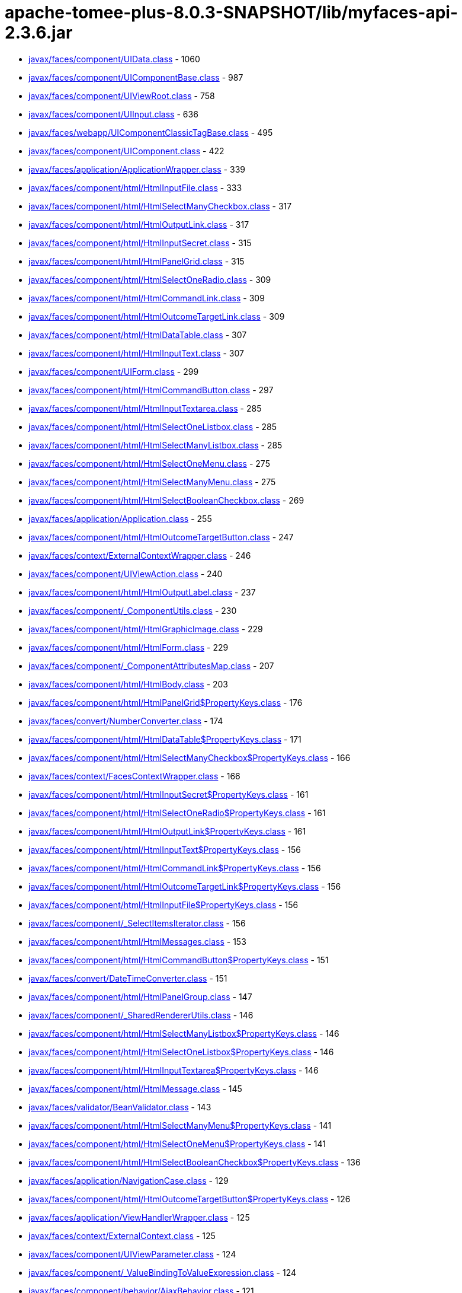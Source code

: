 = apache-tomee-plus-8.0.3-SNAPSHOT/lib/myfaces-api-2.3.6.jar

 - link:javax/faces/component/UIData.adoc[javax/faces/component/UIData.class] - 1060
 - link:javax/faces/component/UIComponentBase.adoc[javax/faces/component/UIComponentBase.class] - 987
 - link:javax/faces/component/UIViewRoot.adoc[javax/faces/component/UIViewRoot.class] - 758
 - link:javax/faces/component/UIInput.adoc[javax/faces/component/UIInput.class] - 636
 - link:javax/faces/webapp/UIComponentClassicTagBase.adoc[javax/faces/webapp/UIComponentClassicTagBase.class] - 495
 - link:javax/faces/component/UIComponent.adoc[javax/faces/component/UIComponent.class] - 422
 - link:javax/faces/application/ApplicationWrapper.adoc[javax/faces/application/ApplicationWrapper.class] - 339
 - link:javax/faces/component/html/HtmlInputFile.adoc[javax/faces/component/html/HtmlInputFile.class] - 333
 - link:javax/faces/component/html/HtmlSelectManyCheckbox.adoc[javax/faces/component/html/HtmlSelectManyCheckbox.class] - 317
 - link:javax/faces/component/html/HtmlOutputLink.adoc[javax/faces/component/html/HtmlOutputLink.class] - 317
 - link:javax/faces/component/html/HtmlInputSecret.adoc[javax/faces/component/html/HtmlInputSecret.class] - 315
 - link:javax/faces/component/html/HtmlPanelGrid.adoc[javax/faces/component/html/HtmlPanelGrid.class] - 315
 - link:javax/faces/component/html/HtmlSelectOneRadio.adoc[javax/faces/component/html/HtmlSelectOneRadio.class] - 309
 - link:javax/faces/component/html/HtmlCommandLink.adoc[javax/faces/component/html/HtmlCommandLink.class] - 309
 - link:javax/faces/component/html/HtmlOutcomeTargetLink.adoc[javax/faces/component/html/HtmlOutcomeTargetLink.class] - 309
 - link:javax/faces/component/html/HtmlDataTable.adoc[javax/faces/component/html/HtmlDataTable.class] - 307
 - link:javax/faces/component/html/HtmlInputText.adoc[javax/faces/component/html/HtmlInputText.class] - 307
 - link:javax/faces/component/UIForm.adoc[javax/faces/component/UIForm.class] - 299
 - link:javax/faces/component/html/HtmlCommandButton.adoc[javax/faces/component/html/HtmlCommandButton.class] - 297
 - link:javax/faces/component/html/HtmlInputTextarea.adoc[javax/faces/component/html/HtmlInputTextarea.class] - 285
 - link:javax/faces/component/html/HtmlSelectOneListbox.adoc[javax/faces/component/html/HtmlSelectOneListbox.class] - 285
 - link:javax/faces/component/html/HtmlSelectManyListbox.adoc[javax/faces/component/html/HtmlSelectManyListbox.class] - 285
 - link:javax/faces/component/html/HtmlSelectOneMenu.adoc[javax/faces/component/html/HtmlSelectOneMenu.class] - 275
 - link:javax/faces/component/html/HtmlSelectManyMenu.adoc[javax/faces/component/html/HtmlSelectManyMenu.class] - 275
 - link:javax/faces/component/html/HtmlSelectBooleanCheckbox.adoc[javax/faces/component/html/HtmlSelectBooleanCheckbox.class] - 269
 - link:javax/faces/application/Application.adoc[javax/faces/application/Application.class] - 255
 - link:javax/faces/component/html/HtmlOutcomeTargetButton.adoc[javax/faces/component/html/HtmlOutcomeTargetButton.class] - 247
 - link:javax/faces/context/ExternalContextWrapper.adoc[javax/faces/context/ExternalContextWrapper.class] - 246
 - link:javax/faces/component/UIViewAction.adoc[javax/faces/component/UIViewAction.class] - 240
 - link:javax/faces/component/html/HtmlOutputLabel.adoc[javax/faces/component/html/HtmlOutputLabel.class] - 237
 - link:javax/faces/component/_ComponentUtils.adoc[javax/faces/component/_ComponentUtils.class] - 230
 - link:javax/faces/component/html/HtmlGraphicImage.adoc[javax/faces/component/html/HtmlGraphicImage.class] - 229
 - link:javax/faces/component/html/HtmlForm.adoc[javax/faces/component/html/HtmlForm.class] - 229
 - link:javax/faces/component/_ComponentAttributesMap.adoc[javax/faces/component/_ComponentAttributesMap.class] - 207
 - link:javax/faces/component/html/HtmlBody.adoc[javax/faces/component/html/HtmlBody.class] - 203
 - link:javax/faces/component/html/HtmlPanelGrid$PropertyKeys.adoc[javax/faces/component/html/HtmlPanelGrid$PropertyKeys.class] - 176
 - link:javax/faces/convert/NumberConverter.adoc[javax/faces/convert/NumberConverter.class] - 174
 - link:javax/faces/component/html/HtmlDataTable$PropertyKeys.adoc[javax/faces/component/html/HtmlDataTable$PropertyKeys.class] - 171
 - link:javax/faces/component/html/HtmlSelectManyCheckbox$PropertyKeys.adoc[javax/faces/component/html/HtmlSelectManyCheckbox$PropertyKeys.class] - 166
 - link:javax/faces/context/FacesContextWrapper.adoc[javax/faces/context/FacesContextWrapper.class] - 166
 - link:javax/faces/component/html/HtmlInputSecret$PropertyKeys.adoc[javax/faces/component/html/HtmlInputSecret$PropertyKeys.class] - 161
 - link:javax/faces/component/html/HtmlSelectOneRadio$PropertyKeys.adoc[javax/faces/component/html/HtmlSelectOneRadio$PropertyKeys.class] - 161
 - link:javax/faces/component/html/HtmlOutputLink$PropertyKeys.adoc[javax/faces/component/html/HtmlOutputLink$PropertyKeys.class] - 161
 - link:javax/faces/component/html/HtmlInputText$PropertyKeys.adoc[javax/faces/component/html/HtmlInputText$PropertyKeys.class] - 156
 - link:javax/faces/component/html/HtmlCommandLink$PropertyKeys.adoc[javax/faces/component/html/HtmlCommandLink$PropertyKeys.class] - 156
 - link:javax/faces/component/html/HtmlOutcomeTargetLink$PropertyKeys.adoc[javax/faces/component/html/HtmlOutcomeTargetLink$PropertyKeys.class] - 156
 - link:javax/faces/component/html/HtmlInputFile$PropertyKeys.adoc[javax/faces/component/html/HtmlInputFile$PropertyKeys.class] - 156
 - link:javax/faces/component/_SelectItemsIterator.adoc[javax/faces/component/_SelectItemsIterator.class] - 156
 - link:javax/faces/component/html/HtmlMessages.adoc[javax/faces/component/html/HtmlMessages.class] - 153
 - link:javax/faces/component/html/HtmlCommandButton$PropertyKeys.adoc[javax/faces/component/html/HtmlCommandButton$PropertyKeys.class] - 151
 - link:javax/faces/convert/DateTimeConverter.adoc[javax/faces/convert/DateTimeConverter.class] - 151
 - link:javax/faces/component/html/HtmlPanelGroup.adoc[javax/faces/component/html/HtmlPanelGroup.class] - 147
 - link:javax/faces/component/_SharedRendererUtils.adoc[javax/faces/component/_SharedRendererUtils.class] - 146
 - link:javax/faces/component/html/HtmlSelectManyListbox$PropertyKeys.adoc[javax/faces/component/html/HtmlSelectManyListbox$PropertyKeys.class] - 146
 - link:javax/faces/component/html/HtmlSelectOneListbox$PropertyKeys.adoc[javax/faces/component/html/HtmlSelectOneListbox$PropertyKeys.class] - 146
 - link:javax/faces/component/html/HtmlInputTextarea$PropertyKeys.adoc[javax/faces/component/html/HtmlInputTextarea$PropertyKeys.class] - 146
 - link:javax/faces/component/html/HtmlMessage.adoc[javax/faces/component/html/HtmlMessage.class] - 145
 - link:javax/faces/validator/BeanValidator.adoc[javax/faces/validator/BeanValidator.class] - 143
 - link:javax/faces/component/html/HtmlSelectManyMenu$PropertyKeys.adoc[javax/faces/component/html/HtmlSelectManyMenu$PropertyKeys.class] - 141
 - link:javax/faces/component/html/HtmlSelectOneMenu$PropertyKeys.adoc[javax/faces/component/html/HtmlSelectOneMenu$PropertyKeys.class] - 141
 - link:javax/faces/component/html/HtmlSelectBooleanCheckbox$PropertyKeys.adoc[javax/faces/component/html/HtmlSelectBooleanCheckbox$PropertyKeys.class] - 136
 - link:javax/faces/application/NavigationCase.adoc[javax/faces/application/NavigationCase.class] - 129
 - link:javax/faces/component/html/HtmlOutcomeTargetButton$PropertyKeys.adoc[javax/faces/component/html/HtmlOutcomeTargetButton$PropertyKeys.class] - 126
 - link:javax/faces/application/ViewHandlerWrapper.adoc[javax/faces/application/ViewHandlerWrapper.class] - 125
 - link:javax/faces/context/ExternalContext.adoc[javax/faces/context/ExternalContext.class] - 125
 - link:javax/faces/component/UIViewParameter.adoc[javax/faces/component/UIViewParameter.class] - 124
 - link:javax/faces/component/_ValueBindingToValueExpression.adoc[javax/faces/component/_ValueBindingToValueExpression.class] - 124
 - link:javax/faces/component/behavior/AjaxBehavior.adoc[javax/faces/component/behavior/AjaxBehavior.class] - 121
 - link:javax/faces/component/_ValueExpressionToValueBinding.adoc[javax/faces/component/_ValueExpressionToValueBinding.class] - 121
 - link:javax/faces/component/html/HtmlForm$PropertyKeys.adoc[javax/faces/component/html/HtmlForm$PropertyKeys.class] - 121
 - link:javax/faces/component/html/HtmlOutputLabel$PropertyKeys.adoc[javax/faces/component/html/HtmlOutputLabel$PropertyKeys.class] - 121
 - link:javax/faces/component/html/HtmlGraphicImage$PropertyKeys.adoc[javax/faces/component/html/HtmlGraphicImage$PropertyKeys.class] - 121
 - link:javax/faces/view/ViewDeclarationLanguageWrapper.adoc[javax/faces/view/ViewDeclarationLanguageWrapper.class] - 119
 - link:javax/faces/component/behavior/_DeltaStateHelper.adoc[javax/faces/component/behavior/_DeltaStateHelper.class] - 110
 - link:javax/faces/component/UICommand.adoc[javax/faces/component/UICommand.class] - 109
 - link:javax/faces/component/UINamingContainer.adoc[javax/faces/component/UINamingContainer.class] - 108
 - link:javax/faces/component/UIComponent$EventListenerWrapper.adoc[javax/faces/component/UIComponent$EventListenerWrapper.class] - 108
 - link:javax/faces/component/_DeltaStateHelper.adoc[javax/faces/component/_DeltaStateHelper.class] - 107
 - link:javax/faces/component/UISelectMany.adoc[javax/faces/component/UISelectMany.class] - 107
 - link:javax/faces/component/html/HtmlBody$PropertyKeys.adoc[javax/faces/component/html/HtmlBody$PropertyKeys.class] - 106
 - link:javax/faces/component/_MethodBindingToMethodExpression.adoc[javax/faces/component/_MethodBindingToMethodExpression.class] - 106
 - link:javax/faces/component/UIOutput.adoc[javax/faces/component/UIOutput.class] - 104
 - link:javax/faces/FactoryFinder.adoc[javax/faces/FactoryFinder.class] - 104
 - link:javax/faces/webapp/PreJsf2ExceptionHandlerFactory$PreJsf2ExceptionHandlerImpl.adoc[javax/faces/webapp/PreJsf2ExceptionHandlerFactory$PreJsf2ExceptionHandlerImpl.class] - 101
 - link:javax/faces/component/html/_MessageUtils.adoc[javax/faces/component/html/_MessageUtils.class] - 96
 - link:javax/faces/component/_MessageUtils.adoc[javax/faces/component/_MessageUtils.class] - 96
 - link:javax/faces/context/FacesContext.adoc[javax/faces/context/FacesContext.class] - 96
 - link:javax/faces/webapp/FacesServlet.adoc[javax/faces/webapp/FacesServlet.class] - 94
 - link:javax/faces/component/behavior/BehaviorBase.adoc[javax/faces/component/behavior/BehaviorBase.class] - 92
 - link:javax/faces/component/html/HtmlMessages$PropertyKeys.adoc[javax/faces/component/html/HtmlMessages$PropertyKeys.class] - 91
 - link:javax/faces/component/html/HtmlMessage$PropertyKeys.adoc[javax/faces/component/html/HtmlMessage$PropertyKeys.class] - 86
 - link:javax/faces/component/html/HtmlOutputText.adoc[javax/faces/component/html/HtmlOutputText.class] - 83
 - link:javax/faces/component/html/HtmlOutputFormat.adoc[javax/faces/component/html/HtmlOutputFormat.class] - 83
 - link:javax/faces/application/ResourceHandlerWrapper.adoc[javax/faces/application/ResourceHandlerWrapper.class] - 82
 - link:javax/faces/component/_ComponentChildrenList.adoc[javax/faces/component/_ComponentChildrenList.class] - 79
 - link:javax/faces/component/UIWebsocket.adoc[javax/faces/component/UIWebsocket.class] - 78
 - link:javax/faces/context/ResponseWriterWrapper.adoc[javax/faces/context/ResponseWriterWrapper.class] - 78
 - link:javax/faces/application/StateManagerWrapper.adoc[javax/faces/application/StateManagerWrapper.class] - 77
 - link:javax/faces/context/FlashWrapper.adoc[javax/faces/context/FlashWrapper.class] - 77
 - link:javax/faces/component/UISelectOne.adoc[javax/faces/component/UISelectOne.class] - 76
 - link:javax/faces/component/html/HtmlPanelGroup$PropertyKeys.adoc[javax/faces/component/html/HtmlPanelGroup$PropertyKeys.class] - 76
 - link:javax/faces/application/NavigationCaseWrapper.adoc[javax/faces/application/NavigationCaseWrapper.class] - 75
 - link:javax/faces/webapp/UIComponentTag.adoc[javax/faces/webapp/UIComponentTag.class] - 72
 - link:javax/faces/context/PartialResponseWriter.adoc[javax/faces/context/PartialResponseWriter.class] - 72
 - link:javax/faces/component/search/SearchExpressionHandlerWrapper.adoc[javax/faces/component/search/SearchExpressionHandlerWrapper.class] - 71
 - link:javax/faces/component/behavior/_AjaxBehaviorDeltaStateHelper.adoc[javax/faces/component/behavior/_AjaxBehaviorDeltaStateHelper.class] - 70
 - link:javax/faces/convert/_MessageUtils.adoc[javax/faces/convert/_MessageUtils.class] - 70
 - link:javax/faces/validator/_MessageUtils.adoc[javax/faces/validator/_MessageUtils.class] - 70
 - link:javax/faces/component/UISelectItem.adoc[javax/faces/component/UISelectItem.class] - 68
 - link:javax/faces/event/MethodExpressionActionListener.adoc[javax/faces/event/MethodExpressionActionListener.class] - 68
 - link:javax/faces/event/MethodExpressionValueChangeListener.adoc[javax/faces/event/MethodExpressionValueChangeListener.class] - 68
 - link:javax/faces/component/UIInput$PropertyKeys.adoc[javax/faces/component/UIInput$PropertyKeys.class] - 66
 - link:javax/faces/component/_ComponentFacetMap.adoc[javax/faces/component/_ComponentFacetMap.class] - 64
 - link:javax/faces/webapp/UIComponentELTag.adoc[javax/faces/webapp/UIComponentELTag.class] - 61
 - link:javax/faces/component/html/HtmlCommandScript.adoc[javax/faces/component/html/HtmlCommandScript.class] - 59
 - link:javax/faces/validator/LongRangeValidator.adoc[javax/faces/validator/LongRangeValidator.class] - 57
 - link:javax/faces/validator/DoubleRangeValidator.adoc[javax/faces/validator/DoubleRangeValidator.class] - 57
 - link:javax/faces/render/RenderKitWrapper.adoc[javax/faces/render/RenderKitWrapper.class] - 56
 - link:javax/faces/render/RendererWrapper.adoc[javax/faces/render/RendererWrapper.class] - 56
 - link:javax/faces/model/ResultSetDataModel$WrapResultSetMap.adoc[javax/faces/model/ResultSetDataModel$WrapResultSetMap.class] - 55
 - link:javax/faces/context/PartialViewContextWrapper.adoc[javax/faces/context/PartialViewContextWrapper.class] - 55
 - link:javax/faces/application/StateManager.adoc[javax/faces/application/StateManager.class] - 54
 - link:javax/faces/convert/EnumConverter.adoc[javax/faces/convert/EnumConverter.class] - 53
 - link:javax/faces/view/facelets/DelegatingMetaTagHandler.adoc[javax/faces/view/facelets/DelegatingMetaTagHandler.class] - 52
 - link:javax/faces/webapp/ValidatorTag.adoc[javax/faces/webapp/ValidatorTag.class] - 52
 - link:javax/faces/component/_ClassUtils.adoc[javax/faces/component/_ClassUtils.class] - 52
 - link:javax/faces/component/html/_ClassUtils.adoc[javax/faces/component/html/_ClassUtils.class] - 52
 - link:javax/faces/application/FacesMessage.adoc[javax/faces/application/FacesMessage.class] - 52
 - link:javax/faces/webapp/ConverterTag.adoc[javax/faces/webapp/ConverterTag.class] - 51
 - link:javax/faces/component/UIViewRoot$PropertyKeys.adoc[javax/faces/component/UIViewRoot$PropertyKeys.class] - 51
 - link:javax/faces/component/_SelectItemsUtil.adoc[javax/faces/component/_SelectItemsUtil.class] - 51
 - link:javax/faces/component/behavior/ClientBehaviorBase.adoc[javax/faces/component/behavior/ClientBehaviorBase.class] - 50
 - link:javax/faces/component/_MethodBindingToListener.adoc[javax/faces/component/_MethodBindingToListener.class] - 49
 - link:javax/faces/application/ViewHandler.adoc[javax/faces/application/ViewHandler.class] - 49
 - link:javax/faces/component/_ComponentFacetMap$ComponentFacetKeySet.adoc[javax/faces/component/_ComponentFacetMap$ComponentFacetKeySet.class] - 48
 - link:javax/faces/component/_MethodExpressionToMethodBinding.adoc[javax/faces/component/_MethodExpressionToMethodBinding.class] - 48
 - link:javax/faces/component/behavior/_DeltaList.adoc[javax/faces/component/behavior/_DeltaList.class] - 47
 - link:javax/faces/component/_DeltaList.adoc[javax/faces/component/_DeltaList.class] - 47
 - link:javax/faces/component/html/HtmlColumn.adoc[javax/faces/component/html/HtmlColumn.class] - 47
 - link:javax/faces/event/ExceptionQueuedEventContext.adoc[javax/faces/event/ExceptionQueuedEventContext.class] - 47
 - link:javax/faces/application/ResourceWrapper.adoc[javax/faces/application/ResourceWrapper.class] - 47
 - link:javax/faces/view/ViewMetadata.adoc[javax/faces/view/ViewMetadata.class] - 46
 - link:javax/faces/view/ViewDeclarationLanguage.adoc[javax/faces/view/ViewDeclarationLanguage.class] - 46
 - link:javax/faces/component/UISelectItem$PropertyKeys.adoc[javax/faces/component/UISelectItem$PropertyKeys.class] - 46
 - link:javax/faces/component/_UIWebsocket$PropertyKeys.adoc[javax/faces/component/_UIWebsocket$PropertyKeys.class] - 46
 - link:javax/faces/component/UIViewAction$PropertyKeys.adoc[javax/faces/component/UIViewAction$PropertyKeys.class] - 46
 - link:javax/faces/component/html/HtmlOutputFormat$PropertyKeys.adoc[javax/faces/component/html/HtmlOutputFormat$PropertyKeys.class] - 46
 - link:javax/faces/component/html/HtmlCommandScript$PropertyKeys.adoc[javax/faces/component/html/HtmlCommandScript$PropertyKeys.class] - 46
 - link:javax/faces/component/html/HtmlOutputText$PropertyKeys.adoc[javax/faces/component/html/HtmlOutputText$PropertyKeys.class] - 46
 - link:javax/faces/component/UIWebsocket$PropertyKeys.adoc[javax/faces/component/UIWebsocket$PropertyKeys.class] - 46
 - link:javax/faces/component/_ComponentFacetMap$ComponentFacetEntrySet.adoc[javax/faces/component/_ComponentFacetMap$ComponentFacetEntrySet.class] - 45
 - link:javax/faces/application/ConfigurableNavigationHandlerWrapper.adoc[javax/faces/application/ConfigurableNavigationHandlerWrapper.class] - 45
 - link:javax/faces/lifecycle/LifecycleWrapper.adoc[javax/faces/lifecycle/LifecycleWrapper.class] - 44
 - link:javax/faces/application/ResourceHandler.adoc[javax/faces/application/ResourceHandler.class] - 44
 - link:javax/faces/component/UIMessages.adoc[javax/faces/component/UIMessages.class] - 43
 - link:javax/faces/event/PhaseId.adoc[javax/faces/event/PhaseId.class] - 42
 - link:javax/faces/component/UIComponent$PropertyKeys.adoc[javax/faces/component/UIComponent$PropertyKeys.class] - 41
 - link:javax/faces/component/html/HtmlHead.adoc[javax/faces/component/html/HtmlHead.class] - 41
 - link:javax/faces/component/UIData$PropertyKeys.adoc[javax/faces/component/UIData$PropertyKeys.class] - 41
 - link:javax/faces/model/ResultDataModel.adoc[javax/faces/model/ResultDataModel.class] - 41
 - link:javax/faces/context/ExceptionHandlerWrapper.adoc[javax/faces/context/ExceptionHandlerWrapper.class] - 41
 - link:javax/faces/view/facelets/TagAttributeException.adoc[javax/faces/view/facelets/TagAttributeException.class] - 40
 - link:javax/faces/lifecycle/ClientWindowWrapper.adoc[javax/faces/lifecycle/ClientWindowWrapper.class] - 40
 - link:javax/faces/webapp/AttributeTag.adoc[javax/faces/webapp/AttributeTag.class] - 40
 - link:javax/faces/component/_ComponentFacetMap$ComponentFacetValueCollection.adoc[javax/faces/component/_ComponentFacetMap$ComponentFacetValueCollection.class] - 40
 - link:javax/faces/component/_ViewAttributeMap.adoc[javax/faces/component/_ViewAttributeMap.class] - 40
 - link:javax/faces/component/html/_HtmlInputFile.adoc[javax/faces/component/html/_HtmlInputFile.class] - 40
 - link:javax/faces/component/_LabeledFacesMessage.adoc[javax/faces/component/_LabeledFacesMessage.class] - 39
 - link:javax/faces/convert/_LabeledFacesMessage.adoc[javax/faces/convert/_LabeledFacesMessage.class] - 39
 - link:javax/faces/model/ResultSetDataModel.adoc[javax/faces/model/ResultSetDataModel.class] - 39
 - link:javax/faces/validator/_LabeledFacesMessage.adoc[javax/faces/validator/_LabeledFacesMessage.class] - 39
 - link:javax/faces/component/visit/VisitContextWrapper.adoc[javax/faces/component/visit/VisitContextWrapper.class] - 38
 - link:javax/faces/component/UIParameter.adoc[javax/faces/component/UIParameter.class] - 37
 - link:javax/faces/component/UIMessages$PropertyKeys.adoc[javax/faces/component/UIMessages$PropertyKeys.class] - 36
 - link:javax/faces/component/UIMessage.adoc[javax/faces/component/UIMessage.class] - 35
 - link:javax/faces/validator/RegexValidator.adoc[javax/faces/validator/RegexValidator.class] - 35
 - link:javax/faces/render/ResponseStateManager.adoc[javax/faces/render/ResponseStateManager.class] - 35
 - link:javax/faces/view/facelets/ComponentHandler.adoc[javax/faces/view/facelets/ComponentHandler.class] - 33
 - link:javax/faces/component/UIOutcomeTarget.adoc[javax/faces/component/UIOutcomeTarget.class] - 33
 - link:javax/faces/component/UIGraphic.adoc[javax/faces/component/UIGraphic.class] - 33
 - link:javax/faces/validator/LengthValidator.adoc[javax/faces/validator/LengthValidator.class] - 33
 - link:javax/faces/event/PhaseEvent.adoc[javax/faces/event/PhaseEvent.class] - 33
 - link:javax/faces/component/_PassThroughAttributesMap.adoc[javax/faces/component/_PassThroughAttributesMap.class] - 32
 - link:javax/faces/convert/DoubleConverter.adoc[javax/faces/convert/DoubleConverter.class] - 32
 - link:javax/faces/webapp/_PageContextOutWriter.adoc[javax/faces/webapp/_PageContextOutWriter.class] - 31
 - link:javax/faces/component/visit/VisitHint.adoc[javax/faces/component/visit/VisitHint.class] - 31
 - link:javax/faces/component/search/SearchExpressionHint.adoc[javax/faces/component/search/SearchExpressionHint.class] - 31
 - link:javax/faces/component/UICommand$PropertyKeys.adoc[javax/faces/component/UICommand$PropertyKeys.class] - 31
 - link:javax/faces/component/_ParametrizableFacesMessage.adoc[javax/faces/component/_ParametrizableFacesMessage.class] - 31
 - link:javax/faces/component/UIMessage$PropertyKeys.adoc[javax/faces/component/UIMessage$PropertyKeys.class] - 31
 - link:javax/faces/component/html/HtmlColumn$PropertyKeys.adoc[javax/faces/component/html/HtmlColumn$PropertyKeys.class] - 31
 - link:javax/faces/component/html/_ParametrizableFacesMessage.adoc[javax/faces/component/html/_ParametrizableFacesMessage.class] - 31
 - link:javax/faces/convert/_ParametrizableFacesMessage.adoc[javax/faces/convert/_ParametrizableFacesMessage.class] - 31
 - link:javax/faces/validator/_ParametrizableFacesMessage.adoc[javax/faces/validator/_ParametrizableFacesMessage.class] - 31
 - link:javax/faces/event/FacesEvent.adoc[javax/faces/event/FacesEvent.class] - 31
 - link:javax/faces/application/ProjectStage.adoc[javax/faces/application/ProjectStage.class] - 31
 - link:javax/faces/webapp/UIComponentTag$UIComponentTagWrapper.adoc[javax/faces/webapp/UIComponentTag$UIComponentTagWrapper.class] - 30
 - link:javax/faces/validator/MethodExpressionValidator.adoc[javax/faces/validator/MethodExpressionValidator.class] - 30
 - link:javax/faces/validator/ValidatorException.adoc[javax/faces/validator/ValidatorException.class] - 30
 - link:javax/faces/validator/_ELContextDecorator.adoc[javax/faces/validator/_ELContextDecorator.class] - 30
 - link:javax/faces/component/UIData$FacesEventWrapper.adoc[javax/faces/component/UIData$FacesEventWrapper.class] - 29
 - link:javax/faces/view/facelets/TagHandler.adoc[javax/faces/view/facelets/TagHandler.class] - 28
 - link:javax/faces/component/_ArrayMap.adoc[javax/faces/component/_ArrayMap.class] - 28
 - link:javax/faces/validator/RequiredValidator.adoc[javax/faces/validator/RequiredValidator.class] - 28
 - link:javax/faces/webapp/ValidatorELTag.adoc[javax/faces/webapp/ValidatorELTag.class] - 27
 - link:javax/faces/component/UISelectBoolean.adoc[javax/faces/component/UISelectBoolean.class] - 27
 - link:javax/faces/component/html/HtmlDoctype.adoc[javax/faces/component/html/HtmlDoctype.class] - 27
 - link:javax/faces/webapp/ConverterELTag.adoc[javax/faces/webapp/ConverterELTag.class] - 26
 - link:javax/faces/component/visit/VisitResult.adoc[javax/faces/component/visit/VisitResult.class] - 26
 - link:javax/faces/component/UIOutcomeTarget$PropertyKeys.adoc[javax/faces/component/UIOutcomeTarget$PropertyKeys.class] - 26
 - link:javax/faces/component/UIForm$PropertyKeys.adoc[javax/faces/component/UIForm$PropertyKeys.class] - 26
 - link:javax/faces/component/html/HtmlDoctype$PropertyKeys.adoc[javax/faces/component/html/HtmlDoctype$PropertyKeys.class] - 26
 - link:javax/faces/component/html/HtmlHead$PropertyKeys.adoc[javax/faces/component/html/HtmlHead$PropertyKeys.class] - 26
 - link:javax/faces/component/UIParameter$PropertyKeys.adoc[javax/faces/component/UIParameter$PropertyKeys.class] - 26
 - link:javax/faces/view/facelets/BehaviorHandler.adoc[javax/faces/view/facelets/BehaviorHandler.class] - 24
 - link:javax/faces/component/visit/VisitContext.adoc[javax/faces/component/visit/VisitContext.class] - 24
 - link:javax/faces/component/UIImportConstants.adoc[javax/faces/component/UIImportConstants.class] - 24
 - link:javax/faces/component/_ArrayMap$1$1$1.adoc[javax/faces/component/_ArrayMap$1$1$1.class] - 24
 - link:javax/faces/component/UISelectOne$1.adoc[javax/faces/component/UISelectOne$1.class] - 23
 - link:javax/faces/convert/LongConverter.adoc[javax/faces/convert/LongConverter.class] - 23
 - link:javax/faces/convert/BigDecimalConverter.adoc[javax/faces/convert/BigDecimalConverter.class] - 23
 - link:javax/faces/convert/FloatConverter.adoc[javax/faces/convert/FloatConverter.class] - 23
 - link:javax/faces/convert/CharacterConverter.adoc[javax/faces/convert/CharacterConverter.class] - 23
 - link:javax/faces/convert/BigIntegerConverter.adoc[javax/faces/convert/BigIntegerConverter.class] - 23
 - link:javax/faces/convert/ByteConverter.adoc[javax/faces/convert/ByteConverter.class] - 23
 - link:javax/faces/convert/BooleanConverter.adoc[javax/faces/convert/BooleanConverter.class] - 23
 - link:javax/faces/convert/ShortConverter.adoc[javax/faces/convert/ShortConverter.class] - 23
 - link:javax/faces/convert/IntegerConverter.adoc[javax/faces/convert/IntegerConverter.class] - 23
 - link:javax/faces/model/CollectionDataModel.adoc[javax/faces/model/CollectionDataModel.class] - 23
 - link:javax/faces/model/ListDataModel.adoc[javax/faces/model/ListDataModel.class] - 23
 - link:javax/faces/model/IterableDataModel.adoc[javax/faces/model/IterableDataModel.class] - 23
 - link:javax/faces/model/ArrayDataModel.adoc[javax/faces/model/ArrayDataModel.class] - 23
 - link:javax/faces/event/BehaviorEvent.adoc[javax/faces/event/BehaviorEvent.class] - 23
 - link:javax/faces/component/search/SearchExpressionContext.adoc[javax/faces/component/search/SearchExpressionContext.class] - 22
 - link:javax/faces/component/_ArrayMap$1$1.adoc[javax/faces/component/_ArrayMap$1$1.class] - 22
 - link:javax/faces/model/ScalarDataModel.adoc[javax/faces/model/ScalarDataModel.class] - 22
 - link:javax/faces/event/ComponentSystemEvent.adoc[javax/faces/event/ComponentSystemEvent.class] - 22
 - link:javax/faces/application/NavigationHandlerWrapper.adoc[javax/faces/application/NavigationHandlerWrapper.class] - 22
 - link:javax/faces/view/facelets/Tag.adoc[javax/faces/view/facelets/Tag.class] - 21
 - link:javax/faces/view/facelets/ValidatorHandler.adoc[javax/faces/view/facelets/ValidatorHandler.class] - 21
 - link:javax/faces/flow/FlowHandler.adoc[javax/faces/flow/FlowHandler.class] - 21
 - link:javax/faces/component/search/SearchExpressionHandler.adoc[javax/faces/component/search/SearchExpressionHandler.class] - 21
 - link:javax/faces/component/UIOutput$PropertyKeys.adoc[javax/faces/component/UIOutput$PropertyKeys.class] - 21
 - link:javax/faces/component/UIImportConstants$PropertyKeys.adoc[javax/faces/component/UIImportConstants$PropertyKeys.class] - 21
 - link:javax/faces/component/_MethodBindingToMethodExpression$1.adoc[javax/faces/component/_MethodBindingToMethodExpression$1.class] - 20
 - link:javax/faces/component/UIViewParameter$Reference.adoc[javax/faces/component/UIViewParameter$Reference.class] - 20
 - link:javax/faces/component/_ValueBindingToValueExpression$3.adoc[javax/faces/component/_ValueBindingToValueExpression$3.class] - 20
 - link:javax/faces/component/UISelectItems.adoc[javax/faces/component/UISelectItems.class] - 20
 - link:javax/faces/component/_ValueBindingToValueExpression$1.adoc[javax/faces/component/_ValueBindingToValueExpression$1.class] - 20
 - link:javax/faces/model/SelectItemGroup.adoc[javax/faces/model/SelectItemGroup.class] - 20
 - link:javax/faces/model/DataModel.adoc[javax/faces/model/DataModel.class] - 20
 - link:javax/faces/event/ActionEvent.adoc[javax/faces/event/ActionEvent.class] - 20
 - link:javax/faces/event/ValueChangeEvent.adoc[javax/faces/event/ValueChangeEvent.class] - 20
 - link:javax/faces/render/Renderer.adoc[javax/faces/render/Renderer.class] - 20
 - link:javax/faces/view/facelets/FaceletsAttachedObjectHandler.adoc[javax/faces/view/facelets/FaceletsAttachedObjectHandler.class] - 19
 - link:javax/faces/flow/FlowHandlerFactoryWrapper.adoc[javax/faces/flow/FlowHandlerFactoryWrapper.class] - 19
 - link:javax/faces/component/_ValueBindingToValueExpression$4.adoc[javax/faces/component/_ValueBindingToValueExpression$4.class] - 19
 - link:javax/faces/component/_ValueBindingToValueExpression$2.adoc[javax/faces/component/_ValueBindingToValueExpression$2.class] - 19
 - link:javax/faces/validator/BeanValidator$FacesMessageInterpolator.adoc[javax/faces/validator/BeanValidator$FacesMessageInterpolator.class] - 19
 - link:javax/faces/event/AjaxBehaviorEvent.adoc[javax/faces/event/AjaxBehaviorEvent.class] - 19
 - link:javax/faces/component/search/SearchKeywordContext.adoc[javax/faces/component/search/SearchKeywordContext.class] - 18
 - link:javax/faces/component/UIViewAction$ViewActionEvent.adoc[javax/faces/component/UIViewAction$ViewActionEvent.class] - 18
 - link:javax/faces/component/_ComponentFacetMap$ComponentFacetEntry.adoc[javax/faces/component/_ComponentFacetMap$ComponentFacetEntry.class] - 18
 - link:javax/faces/model/ResultSetDataModel$WrapResultSetEntry.adoc[javax/faces/model/ResultSetDataModel$WrapResultSetEntry.class] - 18
 - link:javax/faces/view/facelets/TagHandlerDelegateFactory.adoc[javax/faces/view/facelets/TagHandlerDelegateFactory.class] - 17
 - link:javax/faces/flow/builder/FlowBuilder.adoc[javax/faces/flow/builder/FlowBuilder.class] - 17
 - link:javax/faces/component/_FacetsAndChildrenIterator.adoc[javax/faces/component/_FacetsAndChildrenIterator.class] - 17
 - link:javax/faces/component/_UIWebsocket.adoc[javax/faces/component/_UIWebsocket.class] - 17
 - link:javax/faces/validator/_ValueReferenceResolver.adoc[javax/faces/validator/_ValueReferenceResolver.class] - 17
 - link:javax/faces/view/ViewDeclarationLanguageFactory.adoc[javax/faces/view/ViewDeclarationLanguageFactory.class] - 16
 - link:javax/faces/view/facelets/ConverterHandler.adoc[javax/faces/view/facelets/ConverterHandler.class] - 16
 - link:javax/faces/view/facelets/MetaTagHandler.adoc[javax/faces/view/facelets/MetaTagHandler.class] - 16
 - link:javax/faces/annotation/FacesConfig$Version.adoc[javax/faces/annotation/FacesConfig$Version.class] - 16
 - link:javax/faces/el/PropertyResolver.adoc[javax/faces/el/PropertyResolver.class] - 16
 - link:javax/faces/component/behavior/ClientBehaviorHint.adoc[javax/faces/component/behavior/ClientBehaviorHint.class] - 16
 - link:javax/faces/component/behavior/AjaxBehavior$PropertyKeys.adoc[javax/faces/component/behavior/AjaxBehavior$PropertyKeys.class] - 16
 - link:javax/faces/component/UISelectItems$PropertyKeys.adoc[javax/faces/component/UISelectItems$PropertyKeys.class] - 16
 - link:javax/faces/component/UIViewRoot$ProcessValidatorPhaseProcessor.adoc[javax/faces/component/UIViewRoot$ProcessValidatorPhaseProcessor.class] - 16
 - link:javax/faces/component/UIViewRoot$UpdateModelPhaseProcessor.adoc[javax/faces/component/UIViewRoot$UpdateModelPhaseProcessor.class] - 16
 - link:javax/faces/component/UIViewParameter$PropertyKeys.adoc[javax/faces/component/UIViewParameter$PropertyKeys.class] - 16
 - link:javax/faces/component/UINamingContainer$PropertyKeys.adoc[javax/faces/component/UINamingContainer$PropertyKeys.class] - 16
 - link:javax/faces/component/UIGraphic$PropertyKeys.adoc[javax/faces/component/UIGraphic$PropertyKeys.class] - 16
 - link:javax/faces/component/UIViewRoot$ApplyRequestValuesPhaseProcessor.adoc[javax/faces/component/UIViewRoot$ApplyRequestValuesPhaseProcessor.class] - 16
 - link:javax/faces/component/UISelectOne$PropertyKeys.adoc[javax/faces/component/UISelectOne$PropertyKeys.class] - 16
 - link:javax/faces/convert/ConverterException.adoc[javax/faces/convert/ConverterException.class] - 16
 - link:javax/faces/model/ResultSetDataModel$WrapResultSetEntries.adoc[javax/faces/model/ResultSetDataModel$WrapResultSetEntries.class] - 16
 - link:javax/faces/application/ViewVisitOption.adoc[javax/faces/application/ViewVisitOption.class] - 16
 - link:javax/faces/application/ConfigurableNavigationHandler.adoc[javax/faces/application/ConfigurableNavigationHandler.class] - 16
 - link:javax/faces/application/ResourceVisitOption.adoc[javax/faces/application/ResourceVisitOption.class] - 16
 - link:javax/faces/view/facelets/FaceletCache.adoc[javax/faces/view/facelets/FaceletCache.class] - 15
 - link:javax/faces/component/behavior/ClientBehaviorContext$ClientBehaviorContextImpl.adoc[javax/faces/component/behavior/ClientBehaviorContext$ClientBehaviorContextImpl.class] - 15
 - link:javax/faces/event/SystemEvent.adoc[javax/faces/event/SystemEvent.class] - 15
 - link:javax/faces/flow/builder/MethodCallBuilder.adoc[javax/faces/flow/builder/MethodCallBuilder.class] - 14
 - link:javax/faces/component/behavior/_AjaxBehaviorDeltaStateHelper$InternalList.adoc[javax/faces/component/behavior/_AjaxBehaviorDeltaStateHelper$InternalList.class] - 14
 - link:javax/faces/component/behavior/_DeltaStateHelper$InternalList.adoc[javax/faces/component/behavior/_DeltaStateHelper$InternalList.class] - 14
 - link:javax/faces/component/search/SearchExpressionContextFactory.adoc[javax/faces/component/search/SearchExpressionContextFactory.class] - 14
 - link:javax/faces/component/_ComponentFacetMap$ComponentFacetEntryIterator.adoc[javax/faces/component/_ComponentFacetMap$ComponentFacetEntryIterator.class] - 14
 - link:javax/faces/component/UIViewAction$ViewActionFacesContextWrapper.adoc[javax/faces/component/UIViewAction$ViewActionFacesContextWrapper.class] - 14
 - link:javax/faces/component/_MethodBindingToMethodExpression$2.adoc[javax/faces/component/_MethodBindingToMethodExpression$2.class] - 14
 - link:javax/faces/component/html/_HtmlInputText.adoc[javax/faces/component/html/_HtmlInputText.class] - 14
 - link:javax/faces/component/html/_HtmlInputSecret.adoc[javax/faces/component/html/_HtmlInputSecret.class] - 14
 - link:javax/faces/component/html/_HtmlCommandButton.adoc[javax/faces/component/html/_HtmlCommandButton.class] - 14
 - link:javax/faces/component/html/_HtmlSelectOneRadio.adoc[javax/faces/component/html/_HtmlSelectOneRadio.class] - 14
 - link:javax/faces/component/html/_HtmlSelectManyCheckbox.adoc[javax/faces/component/html/_HtmlSelectManyCheckbox.class] - 14
 - link:javax/faces/component/_DeltaStateHelper$InternalList.adoc[javax/faces/component/_DeltaStateHelper$InternalList.class] - 14
 - link:javax/faces/model/ResultSetDataModel$WrapResultSetKeys.adoc[javax/faces/model/ResultSetDataModel$WrapResultSetKeys.class] - 14
 - link:javax/faces/flow/Flow.adoc[javax/faces/flow/Flow.class] - 13
 - link:javax/faces/component/UIColumn.adoc[javax/faces/component/UIColumn.class] - 13
 - link:javax/faces/component/html/_HtmlInputTextarea.adoc[javax/faces/component/html/_HtmlInputTextarea.class] - 13
 - link:javax/faces/component/html/_HtmlSelectOneMenu.adoc[javax/faces/component/html/_HtmlSelectOneMenu.class] - 13
 - link:javax/faces/component/html/_HtmlSelectManyMenu.adoc[javax/faces/component/html/_HtmlSelectManyMenu.class] - 13
 - link:javax/faces/component/html/_HtmlSelectBooleanCheckbox.adoc[javax/faces/component/html/_HtmlSelectBooleanCheckbox.class] - 13
 - link:javax/faces/component/html/_HtmlSelectManyListbox.adoc[javax/faces/component/html/_HtmlSelectManyListbox.class] - 13
 - link:javax/faces/component/html/_HtmlSelectOneListbox.adoc[javax/faces/component/html/_HtmlSelectOneListbox.class] - 13
 - link:javax/faces/view/facelets/CompositeFaceletHandler.adoc[javax/faces/view/facelets/CompositeFaceletHandler.class] - 12
 - link:javax/faces/view/facelets/TagAttribute.adoc[javax/faces/view/facelets/TagAttribute.class] - 12
 - link:javax/faces/webapp/UIComponentTagBase.adoc[javax/faces/webapp/UIComponentTagBase.class] - 12
 - link:javax/faces/el/ValueBinding.adoc[javax/faces/el/ValueBinding.class] - 12
 - link:javax/faces/component/visit/VisitContextFactory.adoc[javax/faces/component/visit/VisitContextFactory.class] - 12
 - link:javax/faces/component/_UIParameter.adoc[javax/faces/component/_UIParameter.class] - 12
 - link:javax/faces/component/_UISelectItem.adoc[javax/faces/component/_UISelectItem.class] - 12
 - link:javax/faces/component/_UISelectItems.adoc[javax/faces/component/_UISelectItems.class] - 12
 - link:javax/faces/component/_ComponentFacetMap$ComponentFacetValueIterator.adoc[javax/faces/component/_ComponentFacetMap$ComponentFacetValueIterator.class] - 12
 - link:javax/faces/component/html/_HtmlBody.adoc[javax/faces/component/html/_HtmlBody.class] - 12
 - link:javax/faces/_FactoryFinderProviderFactory.adoc[javax/faces/_FactoryFinderProviderFactory.class] - 12
 - link:javax/faces/event/ActionListenerWrapper.adoc[javax/faces/event/ActionListenerWrapper.class] - 12
 - link:javax/faces/render/RenderKitFactory.adoc[javax/faces/render/RenderKitFactory.class] - 12
 - link:javax/faces/context/FacesContextFactory.adoc[javax/faces/context/FacesContextFactory.class] - 12
 - link:javax/faces/view/facelets/TagException.adoc[javax/faces/view/facelets/TagException.class] - 11
 - link:javax/faces/lifecycle/LifecycleFactory.adoc[javax/faces/lifecycle/LifecycleFactory.class] - 11
 - link:javax/faces/lifecycle/ClientWindowFactory.adoc[javax/faces/lifecycle/ClientWindowFactory.class] - 11
 - link:javax/faces/component/behavior/ClientBehaviorContext.adoc[javax/faces/component/behavior/ClientBehaviorContext.class] - 11
 - link:javax/faces/component/behavior/_AjaxBehaviorDeltaStateHelper$InternalMap.adoc[javax/faces/component/behavior/_AjaxBehaviorDeltaStateHelper$InternalMap.class] - 11
 - link:javax/faces/component/behavior/_DeltaStateHelper$InternalMap.adoc[javax/faces/component/behavior/_DeltaStateHelper$InternalMap.class] - 11
 - link:javax/faces/component/UIViewRoot$ViewScope.adoc[javax/faces/component/UIViewRoot$ViewScope.class] - 11
 - link:javax/faces/component/EditableValueHolder.adoc[javax/faces/component/EditableValueHolder.class] - 11
 - link:javax/faces/component/html/HtmlInputHidden$PropertyKeys.adoc[javax/faces/component/html/HtmlInputHidden$PropertyKeys.class] - 11
 - link:javax/faces/component/_DeltaStateHelper$InternalMap.adoc[javax/faces/component/_DeltaStateHelper$InternalMap.class] - 11
 - link:javax/faces/model/ResultSetDataModel$WrapResultSetEntriesIterator.adoc[javax/faces/model/ResultSetDataModel$WrapResultSetEntriesIterator.class] - 11
 - link:javax/faces/model/ResultSetDataModel$WrapResultSetValues.adoc[javax/faces/model/ResultSetDataModel$WrapResultSetValues.class] - 11
 - link:javax/faces/model/DataModel$DataModelIterator.adoc[javax/faces/model/DataModel$DataModelIterator.class] - 11
 - link:javax/faces/event/WebsocketEvent.adoc[javax/faces/event/WebsocketEvent.class] - 11
 - link:javax/faces/event/PreRemoveFromViewEvent.adoc[javax/faces/event/PreRemoveFromViewEvent.class] - 11
 - link:javax/faces/event/PostAddToViewEvent.adoc[javax/faces/event/PostAddToViewEvent.class] - 11
 - link:javax/faces/application/ApplicationFactory.adoc[javax/faces/application/ApplicationFactory.class] - 11
 - link:javax/faces/context/ExternalContextFactory.adoc[javax/faces/context/ExternalContextFactory.class] - 11
 - link:javax/faces/context/PartialViewContextFactory.adoc[javax/faces/context/PartialViewContextFactory.class] - 11
 - link:javax/faces/view/facelets/FaceletCacheFactory.adoc[javax/faces/view/facelets/FaceletCacheFactory.class] - 10
 - link:javax/faces/component/_ComponentFacetMap$ComponentFacetKeyIterator.adoc[javax/faces/component/_ComponentFacetMap$ComponentFacetKeyIterator.class] - 10
 - link:javax/faces/component/_MethodBindingToValueChangeListener.adoc[javax/faces/component/_MethodBindingToValueChangeListener.class] - 10
 - link:javax/faces/component/_MethodBindingToActionListener.adoc[javax/faces/component/_MethodBindingToActionListener.class] - 10
 - link:javax/faces/component/html/_HtmlOutputLabel.adoc[javax/faces/component/html/_HtmlOutputLabel.class] - 10
 - link:javax/faces/component/html/_HtmlOutcomeTargetLink.adoc[javax/faces/component/html/_HtmlOutcomeTargetLink.class] - 10
 - link:javax/faces/component/html/_HtmlOutcomeTargetButton.adoc[javax/faces/component/html/_HtmlOutcomeTargetButton.class] - 10
 - link:javax/faces/component/html/_HtmlOutputLink.adoc[javax/faces/component/html/_HtmlOutputLink.class] - 10
 - link:javax/faces/component/html/_HtmlCommandLink.adoc[javax/faces/component/html/_HtmlCommandLink.class] - 10
 - link:javax/faces/component/UIViewRoot$ResetValuesCallback.adoc[javax/faces/component/UIViewRoot$ResetValuesCallback.class] - 10
 - link:javax/faces/component/UIData$EditableValueHolderState.adoc[javax/faces/component/UIData$EditableValueHolderState.class] - 10
 - link:javax/faces/event/PostConstructApplicationEvent.adoc[javax/faces/event/PostConstructApplicationEvent.class] - 10
 - link:javax/faces/event/ExceptionQueuedEvent.adoc[javax/faces/event/ExceptionQueuedEvent.class] - 10
 - link:javax/faces/event/PostKeepFlashValueEvent.adoc[javax/faces/event/PostKeepFlashValueEvent.class] - 10
 - link:javax/faces/event/PreDestroyApplicationEvent.adoc[javax/faces/event/PreDestroyApplicationEvent.class] - 10
 - link:javax/faces/event/PostPutFlashValueEvent.adoc[javax/faces/event/PostPutFlashValueEvent.class] - 10
 - link:javax/faces/event/PreRemoveFlashValueEvent.adoc[javax/faces/event/PreRemoveFlashValueEvent.class] - 10
 - link:javax/faces/application/_NavigationUtils.adoc[javax/faces/application/_NavigationUtils.class] - 10
 - link:javax/faces/context/FlashFactory.adoc[javax/faces/context/FlashFactory.class] - 10
 - link:javax/faces/context/ExceptionHandlerFactory.adoc[javax/faces/context/ExceptionHandlerFactory.class] - 10
 - link:javax/faces/flow/builder/SwitchBuilder.adoc[javax/faces/flow/builder/SwitchBuilder.class] - 9
 - link:javax/faces/flow/builder/NavigationCaseBuilder.adoc[javax/faces/flow/builder/NavigationCaseBuilder.class] - 9
 - link:javax/faces/flow/builder/FlowCallBuilder.adoc[javax/faces/flow/builder/FlowCallBuilder.class] - 9
 - link:javax/faces/component/UIComponent$BundleMap.adoc[javax/faces/component/UIComponent$BundleMap.class] - 9
 - link:javax/faces/component/UIComponent$BundleMap$1.adoc[javax/faces/component/UIComponent$BundleMap$1.class] - 9
 - link:javax/faces/event/PostRestoreStateEvent.adoc[javax/faces/event/PostRestoreStateEvent.class] - 9
 - link:javax/faces/event/PreDestroyCustomScopeEvent.adoc[javax/faces/event/PreDestroyCustomScopeEvent.class] - 9
 - link:javax/faces/event/PreDestroyViewMapEvent.adoc[javax/faces/event/PreDestroyViewMapEvent.class] - 9
 - link:javax/faces/event/PreValidateEvent.adoc[javax/faces/event/PreValidateEvent.class] - 9
 - link:javax/faces/event/PostConstructViewMapEvent.adoc[javax/faces/event/PostConstructViewMapEvent.class] - 9
 - link:javax/faces/event/PreRenderViewEvent.adoc[javax/faces/event/PreRenderViewEvent.class] - 9
 - link:javax/faces/event/PreRenderComponentEvent.adoc[javax/faces/event/PreRenderComponentEvent.class] - 9
 - link:javax/faces/event/PostConstructCustomScopeEvent.adoc[javax/faces/event/PostConstructCustomScopeEvent.class] - 9
 - link:javax/faces/render/RenderKit.adoc[javax/faces/render/RenderKit.class] - 9
 - link:javax/faces/view/facelets/FaceletContext.adoc[javax/faces/view/facelets/FaceletContext.class] - 8
 - link:javax/faces/view/facelets/MetaRuleset.adoc[javax/faces/view/facelets/MetaRuleset.class] - 8
 - link:javax/faces/lifecycle/ClientWindow.adoc[javax/faces/lifecycle/ClientWindow.class] - 8
 - link:javax/faces/lifecycle/Lifecycle.adoc[javax/faces/lifecycle/Lifecycle.class] - 8
 - link:javax/faces/flow/builder/ReturnBuilder.adoc[javax/faces/flow/builder/ReturnBuilder.class] - 8
 - link:javax/faces/component/html/_HtmlHead.adoc[javax/faces/component/html/_HtmlHead.class] - 8
 - link:javax/faces/component/_ArrayMap$1.adoc[javax/faces/component/_ArrayMap$1.class] - 8
 - link:javax/faces/event/PostValidateEvent.adoc[javax/faces/event/PostValidateEvent.class] - 8
 - link:javax/faces/event/PostRenderViewEvent.adoc[javax/faces/event/PostRenderViewEvent.class] - 8
 - link:javax/faces/context/ResponseWriter.adoc[javax/faces/context/ResponseWriter.class] - 8
 - link:javax/faces/component/UpdateModelException.adoc[javax/faces/component/UpdateModelException.class] - 7
 - link:javax/faces/component/html/_HtmlOutputFormat.adoc[javax/faces/component/html/_HtmlOutputFormat.class] - 7
 - link:javax/faces/component/html/_HtmlGraphicImage.adoc[javax/faces/component/html/_HtmlGraphicImage.class] - 7
 - link:javax/faces/component/html/_HtmlDataTable.adoc[javax/faces/component/html/_HtmlDataTable.class] - 7
 - link:javax/faces/component/ActionSource.adoc[javax/faces/component/ActionSource.class] - 7
 - link:javax/faces/model/ResultSetDataModel$WrapResultSetValuesIterator.adoc[javax/faces/model/ResultSetDataModel$WrapResultSetValuesIterator.class] - 7
 - link:javax/faces/context/ExceptionHandler.adoc[javax/faces/context/ExceptionHandler.class] - 7
 - link:javax/faces/view/facelets/TagAttributes.adoc[javax/faces/view/facelets/TagAttributes.class] - 6
 - link:javax/faces/component/UIData$2.adoc[javax/faces/component/UIData$2.class] - 6
 - link:javax/faces/component/UIForm$1.adoc[javax/faces/component/UIForm$1.class] - 6
 - link:javax/faces/component/_LocaleUtils.adoc[javax/faces/component/_LocaleUtils.class] - 6
 - link:javax/faces/component/UIViewRoot$Events.adoc[javax/faces/component/UIViewRoot$Events.class] - 6
 - link:javax/faces/component/UIComponent$1.adoc[javax/faces/component/UIComponent$1.class] - 6
 - link:javax/faces/component/html/_HtmlMessages.adoc[javax/faces/component/html/_HtmlMessages.class] - 6
 - link:javax/faces/component/html/_HtmlOutputText.adoc[javax/faces/component/html/_HtmlOutputText.class] - 6
 - link:javax/faces/component/html/_CommonPropertyConstants.adoc[javax/faces/component/html/_CommonPropertyConstants.class] - 6
 - link:javax/faces/component/html/_HtmlPanelGrid.adoc[javax/faces/component/html/_HtmlPanelGrid.class] - 6
 - link:javax/faces/component/html/_HtmlForm.adoc[javax/faces/component/html/_HtmlForm.class] - 6
 - link:javax/faces/component/html/_HtmlMessage.adoc[javax/faces/component/html/_HtmlMessage.class] - 6
 - link:javax/faces/component/UINamingContainer$1.adoc[javax/faces/component/UINamingContainer$1.class] - 6
 - link:javax/faces/convert/Converter.adoc[javax/faces/convert/Converter.class] - 6
 - link:javax/faces/model/SelectItem.adoc[javax/faces/model/SelectItem.class] - 6
 - link:javax/faces/application/FacesMessage$Severity.adoc[javax/faces/application/FacesMessage$Severity.class] - 6
 - link:javax/faces/application/ViewExpiredException.adoc[javax/faces/application/ViewExpiredException.class] - 6
 - link:javax/faces/view/facelets/FaceletException.adoc[javax/faces/view/facelets/FaceletException.class] - 5
 - link:javax/faces/flow/builder/ViewBuilder.adoc[javax/faces/flow/builder/ViewBuilder.class] - 5
 - link:javax/faces/flow/builder/NavigationCaseBuilder$RedirectBuilder.adoc[javax/faces/flow/builder/NavigationCaseBuilder$RedirectBuilder.class] - 5
 - link:javax/faces/flow/builder/SwitchCaseBuilder.adoc[javax/faces/flow/builder/SwitchCaseBuilder.class] - 5
 - link:javax/faces/flow/FlowCallNode.adoc[javax/faces/flow/FlowCallNode.class] - 5
 - link:javax/faces/flow/MethodCallNode.adoc[javax/faces/flow/MethodCallNode.class] - 5
 - link:javax/faces/webapp/PreJsf2ExceptionHandlerFactory.adoc[javax/faces/webapp/PreJsf2ExceptionHandlerFactory.class] - 5
 - link:javax/faces/el/MethodNotFoundException.adoc[javax/faces/el/MethodNotFoundException.class] - 5
 - link:javax/faces/el/EvaluationException.adoc[javax/faces/el/EvaluationException.class] - 5
 - link:javax/faces/el/ReferenceSyntaxException.adoc[javax/faces/el/ReferenceSyntaxException.class] - 5
 - link:javax/faces/el/MethodBinding.adoc[javax/faces/el/MethodBinding.class] - 5
 - link:javax/faces/el/PropertyNotFoundException.adoc[javax/faces/el/PropertyNotFoundException.class] - 5
 - link:javax/faces/component/behavior/_AjaxBehaviorDeltaStateHelper$InternalDeltaListMap.adoc[javax/faces/component/behavior/_AjaxBehaviorDeltaStateHelper$InternalDeltaListMap.class] - 5
 - link:javax/faces/component/behavior/ClientBehavior.adoc[javax/faces/component/behavior/ClientBehavior.class] - 5
 - link:javax/faces/component/behavior/_DeltaStateHelper$InternalDeltaListMap.adoc[javax/faces/component/behavior/_DeltaStateHelper$InternalDeltaListMap.class] - 5
 - link:javax/faces/component/search/ComponentNotFoundException.adoc[javax/faces/component/search/ComponentNotFoundException.class] - 5
 - link:javax/faces/component/search/SearchKeywordResolver.adoc[javax/faces/component/search/SearchKeywordResolver.class] - 5
 - link:javax/faces/component/_DeltaStateHelper$InternalDeltaListMap.adoc[javax/faces/component/_DeltaStateHelper$InternalDeltaListMap.class] - 5
 - link:javax/faces/event/AbortProcessingException.adoc[javax/faces/event/AbortProcessingException.class] - 5
 - link:javax/faces/event/PreClearFlashEvent.adoc[javax/faces/event/PreClearFlashEvent.class] - 5
 - link:javax/faces/application/ProtectedViewException.adoc[javax/faces/application/ProtectedViewException.class] - 5
 - link:javax/faces/render/ClientBehaviorRenderer.adoc[javax/faces/render/ClientBehaviorRenderer.class] - 5
 - link:javax/faces/annotation/FacesConfig.adoc[javax/faces/annotation/FacesConfig.class] - 4
 - link:javax/faces/flow/SwitchNode.adoc[javax/faces/flow/SwitchNode.class] - 4
 - link:javax/faces/webapp/FacetTag.adoc[javax/faces/webapp/FacetTag.class] - 4
 - link:javax/faces/component/UIWebsocket$1.adoc[javax/faces/component/UIWebsocket$1.class] - 4
 - link:javax/faces/component/html/_HtmlPanelGroup.adoc[javax/faces/component/html/_HtmlPanelGroup.class] - 4
 - link:javax/faces/component/_ValidationUtils.adoc[javax/faces/component/_ValidationUtils.class] - 4
 - link:javax/faces/model/DataModelEvent.adoc[javax/faces/model/DataModelEvent.class] - 4
 - link:javax/faces/validator/BeanValidator$1.adoc[javax/faces/validator/BeanValidator$1.class] - 4
 - link:javax/faces/validator/_ValidationUtils.adoc[javax/faces/validator/_ValidationUtils.class] - 4
 - link:javax/faces/application/NavigationHandler.adoc[javax/faces/application/NavigationHandler.class] - 4
 - link:javax/faces/application/Resource.adoc[javax/faces/application/Resource.class] - 4
 - link:javax/faces/view/StateManagementStrategy.adoc[javax/faces/view/StateManagementStrategy.class] - 3
 - link:javax/faces/view/facelets/MetaRule.adoc[javax/faces/view/facelets/MetaRule.class] - 3
 - link:javax/faces/view/facelets/TagHandlerDelegate.adoc[javax/faces/view/facelets/TagHandlerDelegate.class] - 3
 - link:javax/faces/flow/ReturnNode.adoc[javax/faces/flow/ReturnNode.class] - 3
 - link:javax/faces/component/visit/VisitContext$AllIdsCollection.adoc[javax/faces/component/visit/VisitContext$AllIdsCollection.class] - 3
 - link:javax/faces/component/visit/VisitCallback.adoc[javax/faces/component/visit/VisitCallback.class] - 3
 - link:javax/faces/component/ActionSource2.adoc[javax/faces/component/ActionSource2.class] - 3
 - link:javax/faces/component/UIPanel.adoc[javax/faces/component/UIPanel.class] - 3
 - link:javax/faces/component/html/_HtmlColumn.adoc[javax/faces/component/html/_HtmlColumn.class] - 3
 - link:javax/faces/component/html/_CommonEventConstants.adoc[javax/faces/component/html/_CommonEventConstants.class] - 3
 - link:javax/faces/component/html/HtmlInputHidden.adoc[javax/faces/component/html/HtmlInputHidden.class] - 3
 - link:javax/faces/model/ResultSetDataModel$WrapResultSetKeysIterator.adoc[javax/faces/model/ResultSetDataModel$WrapResultSetKeysIterator.class] - 3
 - link:javax/faces/validator/Validator.adoc[javax/faces/validator/Validator.class] - 3
 - link:javax/faces/event/PhaseListener.adoc[javax/faces/event/PhaseListener.class] - 3
 - link:javax/faces/event/AjaxBehaviorListener.adoc[javax/faces/event/AjaxBehaviorListener.class] - 3
 - link:javax/faces/event/ActionListener.adoc[javax/faces/event/ActionListener.class] - 3
 - link:javax/faces/event/ValueChangeListener.adoc[javax/faces/event/ValueChangeListener.class] - 3
 - link:javax/faces/event/ComponentSystemEventListener.adoc[javax/faces/event/ComponentSystemEventListener.class] - 3
 - link:javax/faces/event/SystemEventListener.adoc[javax/faces/event/SystemEventListener.class] - 3
 - link:javax/faces/application/StateManager$SerializedView.adoc[javax/faces/application/StateManager$SerializedView.class] - 3
 - link:javax/faces/view/AttachedObjectHandler.adoc[javax/faces/view/AttachedObjectHandler.class] - 2
 - link:javax/faces/view/AttachedObjectTarget.adoc[javax/faces/view/AttachedObjectTarget.class] - 2
 - link:javax/faces/view/facelets/FaceletHandler.adoc[javax/faces/view/facelets/FaceletHandler.class] - 2
 - link:javax/faces/view/facelets/Facelet.adoc[javax/faces/view/facelets/Facelet.class] - 2
 - link:javax/faces/view/facelets/TagDecorator.adoc[javax/faces/view/facelets/TagDecorator.class] - 2
 - link:javax/faces/view/facelets/TagConfig.adoc[javax/faces/view/facelets/TagConfig.class] - 2
 - link:javax/faces/flow/ViewNode.adoc[javax/faces/flow/ViewNode.class] - 2
 - link:javax/faces/flow/FlowHandlerFactory.adoc[javax/faces/flow/FlowHandlerFactory.class] - 2
 - link:javax/faces/webapp/UIComponentBodyTag.adoc[javax/faces/webapp/UIComponentBodyTag.class] - 2
 - link:javax/faces/el/VariableResolver.adoc[javax/faces/el/VariableResolver.class] - 2
 - link:javax/faces/component/behavior/ClientBehaviorHolder.adoc[javax/faces/component/behavior/ClientBehaviorHolder.class] - 2
 - link:javax/faces/component/UIData$1.adoc[javax/faces/component/UIData$1.class] - 2
 - link:javax/faces/component/ValueHolder.adoc[javax/faces/component/ValueHolder.class] - 2
 - link:javax/faces/component/TransientStateHolder.adoc[javax/faces/component/TransientStateHolder.class] - 2
 - link:javax/faces/component/_BeanValidationUtils.adoc[javax/faces/component/_BeanValidationUtils.class] - 2
 - link:javax/faces/component/_UIMessage.adoc[javax/faces/component/_UIMessage.class] - 2
 - link:javax/faces/component/_UIMessages.adoc[javax/faces/component/_UIMessages.class] - 2
 - link:javax/faces/component/StateHolder.adoc[javax/faces/component/StateHolder.class] - 2
 - link:javax/faces/component/UIViewRoot$PhaseProcessor.adoc[javax/faces/component/UIViewRoot$PhaseProcessor.class] - 2
 - link:javax/faces/component/html/_HtmlDoctype.adoc[javax/faces/component/html/_HtmlDoctype.class] - 2
 - link:javax/faces/component/html/_HtmlCommandScript.adoc[javax/faces/component/html/_HtmlCommandScript.class] - 2
 - link:javax/faces/component/ContextCallback.adoc[javax/faces/component/ContextCallback.class] - 2
 - link:javax/faces/push/Push.adoc[javax/faces/push/Push.class] - 2
 - link:javax/faces/event/ListenerFor.adoc[javax/faces/event/ListenerFor.class] - 2
 - link:javax/faces/event/SystemEventListenerHolder.adoc[javax/faces/event/SystemEventListenerHolder.class] - 2
 - link:javax/faces/context/Flash.adoc[javax/faces/context/Flash.class] - 2
 - link:javax/faces/context/PartialViewContext.adoc[javax/faces/context/PartialViewContext.class] - 2
 - link:javax/faces/view/BehaviorHolderAttachedObjectTarget.adoc[javax/faces/view/BehaviorHolderAttachedObjectTarget.class] - 1
 - link:javax/faces/view/ValueHolderAttachedObjectHandler.adoc[javax/faces/view/ValueHolderAttachedObjectHandler.class] - 1
 - link:javax/faces/view/ValueHolderAttachedObjectTarget.adoc[javax/faces/view/ValueHolderAttachedObjectTarget.class] - 1
 - link:javax/faces/view/ViewScoped.adoc[javax/faces/view/ViewScoped.class] - 1
 - link:javax/faces/view/EditableValueHolderAttachedObjectHandler.adoc[javax/faces/view/EditableValueHolderAttachedObjectHandler.class] - 1
 - link:javax/faces/view/ActionSource2AttachedObjectHandler.adoc[javax/faces/view/ActionSource2AttachedObjectHandler.class] - 1
 - link:javax/faces/view/EditableValueHolderAttachedObjectTarget.adoc[javax/faces/view/EditableValueHolderAttachedObjectTarget.class] - 1
 - link:javax/faces/view/ActionSource2AttachedObjectTarget.adoc[javax/faces/view/ActionSource2AttachedObjectTarget.class] - 1
 - link:javax/faces/view/facelets/TextHandler.adoc[javax/faces/view/facelets/TextHandler.class] - 1
 - link:javax/faces/view/facelets/AttributeHandler.adoc[javax/faces/view/facelets/AttributeHandler.class] - 1
 - link:javax/faces/view/facelets/ComponentConfig.adoc[javax/faces/view/facelets/ComponentConfig.class] - 1
 - link:javax/faces/view/facelets/ValidatorConfig.adoc[javax/faces/view/facelets/ValidatorConfig.class] - 1
 - link:javax/faces/view/facelets/ConverterConfig.adoc[javax/faces/view/facelets/ConverterConfig.class] - 1
 - link:javax/faces/view/facelets/BehaviorConfig.adoc[javax/faces/view/facelets/BehaviorConfig.class] - 1
 - link:javax/faces/view/facelets/FacetHandler.adoc[javax/faces/view/facelets/FacetHandler.class] - 1
 - link:javax/faces/view/facelets/Metadata.adoc[javax/faces/view/facelets/Metadata.class] - 1
 - link:javax/faces/view/BehaviorHolderAttachedObjectHandler.adoc[javax/faces/view/BehaviorHolderAttachedObjectHandler.class] - 1
 - link:javax/faces/annotation/HeaderValuesMap.adoc[javax/faces/annotation/HeaderValuesMap.class] - 1
 - link:javax/faces/annotation/ViewMap.adoc[javax/faces/annotation/ViewMap.class] - 1
 - link:javax/faces/annotation/RequestParameterMap.adoc[javax/faces/annotation/RequestParameterMap.class] - 1
 - link:javax/faces/annotation/SessionMap.adoc[javax/faces/annotation/SessionMap.class] - 1
 - link:javax/faces/annotation/RequestCookieMap.adoc[javax/faces/annotation/RequestCookieMap.class] - 1
 - link:javax/faces/annotation/ApplicationMap.adoc[javax/faces/annotation/ApplicationMap.class] - 1
 - link:javax/faces/annotation/InitParameterMap.adoc[javax/faces/annotation/InitParameterMap.class] - 1
 - link:javax/faces/annotation/FlowMap.adoc[javax/faces/annotation/FlowMap.class] - 1
 - link:javax/faces/annotation/RequestParameterValuesMap.adoc[javax/faces/annotation/RequestParameterValuesMap.class] - 1
 - link:javax/faces/annotation/HeaderMap.adoc[javax/faces/annotation/HeaderMap.class] - 1
 - link:javax/faces/annotation/RequestMap.adoc[javax/faces/annotation/RequestMap.class] - 1
 - link:javax/faces/annotation/ManagedProperty.adoc[javax/faces/annotation/ManagedProperty.class] - 1
 - link:javax/faces/flow/SwitchCase.adoc[javax/faces/flow/SwitchCase.class] - 1
 - link:javax/faces/flow/FlowScoped.adoc[javax/faces/flow/FlowScoped.class] - 1
 - link:javax/faces/flow/builder/NodeBuilder.adoc[javax/faces/flow/builder/NodeBuilder.class] - 1
 - link:javax/faces/flow/builder/FlowDefinition.adoc[javax/faces/flow/builder/FlowDefinition.class] - 1
 - link:javax/faces/flow/builder/FlowBuilderParameter.adoc[javax/faces/flow/builder/FlowBuilderParameter.class] - 1
 - link:javax/faces/flow/Parameter.adoc[javax/faces/flow/Parameter.class] - 1
 - link:javax/faces/el/CompositeComponentExpressionHolder.adoc[javax/faces/el/CompositeComponentExpressionHolder.class] - 1
 - link:javax/faces/FactoryFinder$1.adoc[javax/faces/FactoryFinder$1.class] - 1
 - link:javax/faces/component/behavior/Behavior.adoc[javax/faces/component/behavior/Behavior.class] - 1
 - link:javax/faces/component/behavior/_AttachedStateWrapper.adoc[javax/faces/component/behavior/_AttachedStateWrapper.class] - 1
 - link:javax/faces/component/behavior/ClientBehaviorContext$Parameter.adoc[javax/faces/component/behavior/ClientBehaviorContext$Parameter.class] - 1
 - link:javax/faces/component/behavior/_AttachedDeltaWrapper.adoc[javax/faces/component/behavior/_AttachedDeltaWrapper.class] - 1
 - link:javax/faces/component/behavior/FacesBehavior.adoc[javax/faces/component/behavior/FacesBehavior.class] - 1
 - link:javax/faces/component/TransientStateHelper.adoc[javax/faces/component/TransientStateHelper.class] - 1
 - link:javax/faces/component/_AttachedStateWrapper.adoc[javax/faces/component/_AttachedStateWrapper.class] - 1
 - link:javax/faces/component/PartialStateHolder.adoc[javax/faces/component/PartialStateHolder.class] - 1
 - link:javax/faces/component/_PrimitiveArrayIterator.adoc[javax/faces/component/_PrimitiveArrayIterator.class] - 1
 - link:javax/faces/component/_LocaleUtils$SyncAvoid.adoc[javax/faces/component/_LocaleUtils$SyncAvoid.class] - 1
 - link:javax/faces/component/StateHelper.adoc[javax/faces/component/StateHelper.class] - 1
 - link:javax/faces/component/_AttachedDeltaWrapper.adoc[javax/faces/component/_AttachedDeltaWrapper.class] - 1
 - link:javax/faces/component/_ExternalSpecifications.adoc[javax/faces/component/_ExternalSpecifications.class] - 1
 - link:javax/faces/component/UniqueIdVendor.adoc[javax/faces/component/UniqueIdVendor.class] - 1
 - link:javax/faces/convert/FacesConverter.adoc[javax/faces/convert/FacesConverter.class] - 1
 - link:javax/faces/model/FacesDataModel.adoc[javax/faces/model/FacesDataModel.class] - 1
 - link:javax/faces/model/DataModelListener.adoc[javax/faces/model/DataModelListener.class] - 1
 - link:javax/faces/validator/_ExternalSpecifications.adoc[javax/faces/validator/_ExternalSpecifications.class] - 1
 - link:javax/faces/validator/FacesValidator.adoc[javax/faces/validator/FacesValidator.class] - 1
 - link:javax/faces/event/ViewMapListener.adoc[javax/faces/event/ViewMapListener.class] - 1
 - link:javax/faces/event/WebsocketEvent$Closed.adoc[javax/faces/event/WebsocketEvent$Closed.class] - 1
 - link:javax/faces/event/ListenersFor.adoc[javax/faces/event/ListenersFor.class] - 1
 - link:javax/faces/event/WebsocketEvent$Opened.adoc[javax/faces/event/WebsocketEvent$Opened.class] - 1
 - link:javax/faces/event/BehaviorListener.adoc[javax/faces/event/BehaviorListener.class] - 1
 - link:javax/faces/application/ResourceDependency.adoc[javax/faces/application/ResourceDependency.class] - 1
 - link:javax/faces/application/ResourceDependencies.adoc[javax/faces/application/ResourceDependencies.class] - 1
 - link:javax/faces/context/SessionMap.adoc[javax/faces/context/SessionMap.class] - 1
 - link:javax/faces/context/RequestCookieMap.adoc[javax/faces/context/RequestCookieMap.class] - 1
 - link:javax/faces/context/_MyFacesExternalContextHelper.adoc[javax/faces/context/_MyFacesExternalContextHelper.class] - 1
